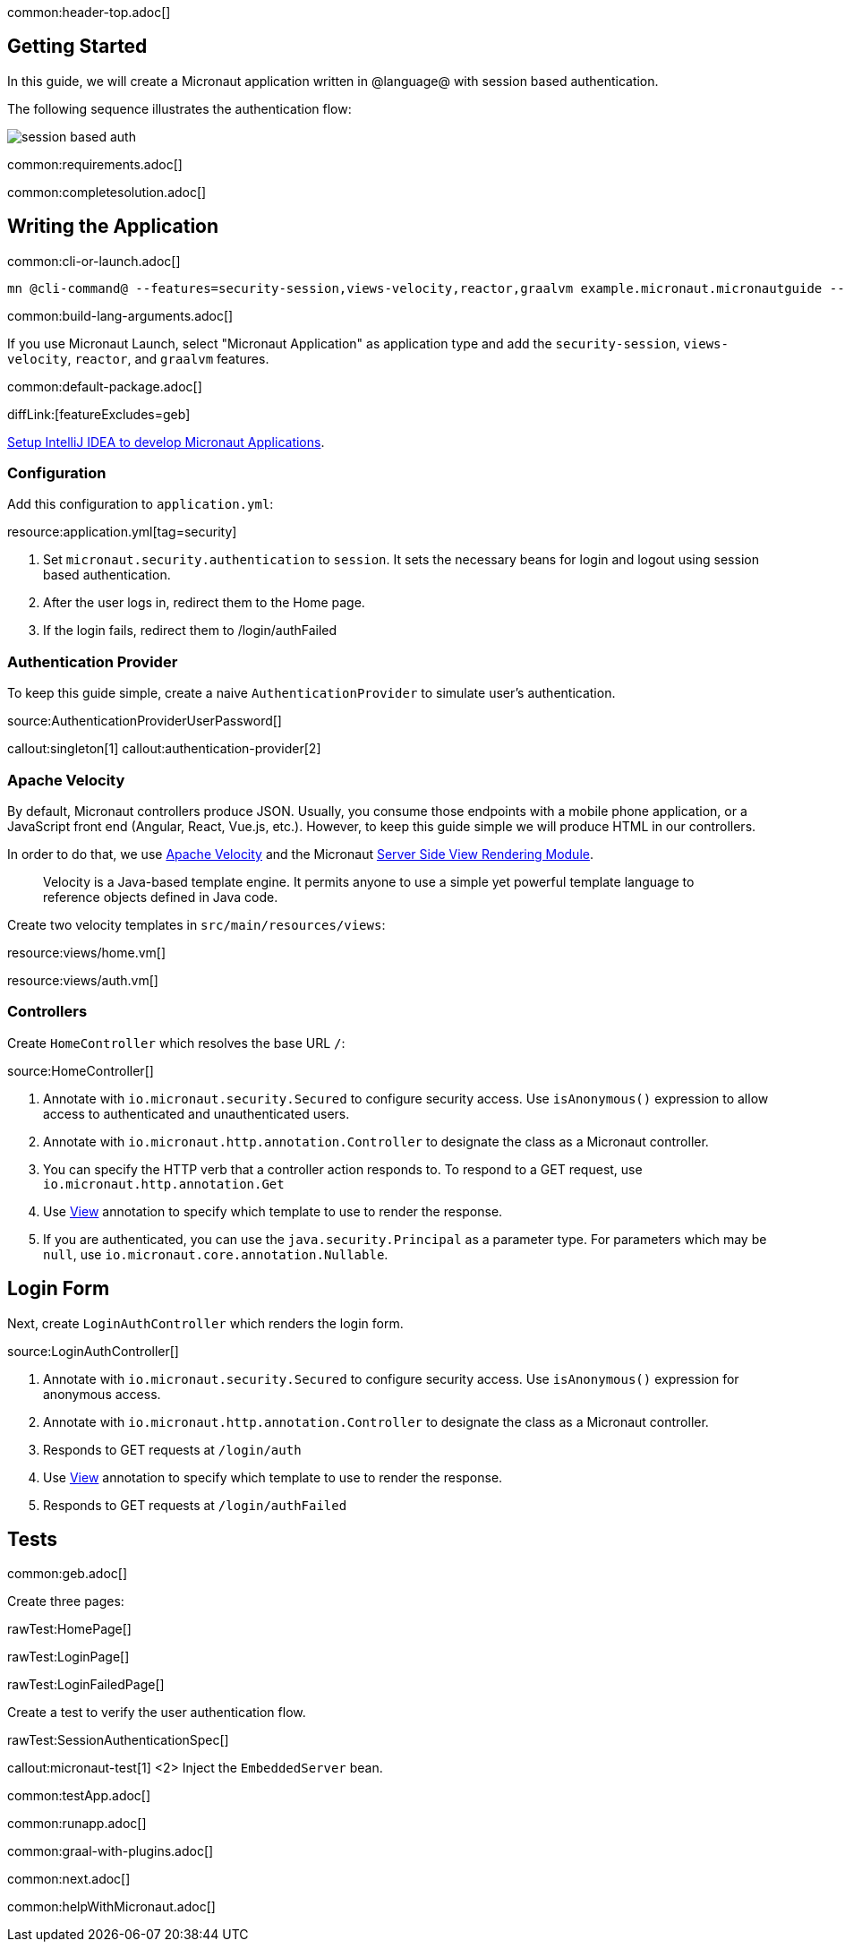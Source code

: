 common:header-top.adoc[]

== Getting Started

In this guide, we will create a Micronaut application written in @language@ with session based authentication.

The following sequence illustrates the authentication flow:

image::session_based_auth.svg[]

common:requirements.adoc[]

common:completesolution.adoc[]

== Writing the Application

common:cli-or-launch.adoc[]

[source,bash]
----
mn @cli-command@ --features=security-session,views-velocity,reactor,graalvm example.micronaut.micronautguide --build=@build@ --lang=@lang@ --test=spock
----

common:build-lang-arguments.adoc[]

If you use Micronaut Launch, select "Micronaut Application" as application type and add the `security-session`, `views-velocity`, `reactor`, and `graalvm` features.

common:default-package.adoc[]

diffLink:[featureExcludes=geb]

https://guides.micronaut.io/latest/micronaut-intellij-idea-ide-setup.html[Setup IntelliJ IDEA to develop Micronaut Applications].

=== Configuration

Add this configuration to `application.yml`:

resource:application.yml[tag=security]

<1> Set `micronaut.security.authentication` to `session`. It sets the necessary beans for login and logout using session based authentication.
<2> After the user logs in, redirect them to the Home page.
<3> If the login fails, redirect them to /login/authFailed

=== Authentication Provider

To keep this guide simple, create a naive `AuthenticationProvider` to simulate user's authentication.

source:AuthenticationProviderUserPassword[]

callout:singleton[1]
callout:authentication-provider[2]

=== Apache Velocity

By default, Micronaut controllers produce JSON. Usually, you consume those endpoints with a mobile phone application, or a JavaScript front end (Angular, React, Vue.js, etc.). However, to keep this guide simple we will produce HTML in our controllers.

In order to do that, we use https://velocity.apache.org/[Apache Velocity] and the Micronaut https://docs.micronaut.io/latest/guide/#views[Server Side View Rendering Module].
____
Velocity is a Java-based template engine. It permits anyone to use a simple yet powerful template language to reference objects defined in Java code.
____

Create two velocity templates in `src/main/resources/views`:

resource:views/home.vm[]

resource:views/auth.vm[]

=== Controllers

Create `HomeController` which resolves the base URL `/`:

source:HomeController[]

<1> Annotate with `io.micronaut.security.Secured` to configure security access. Use `isAnonymous()` expression to allow access to authenticated and unauthenticated users.
<2> Annotate with `io.micronaut.http.annotation.Controller` to designate the class as a Micronaut controller.
<3> You can specify the HTTP verb that a controller action responds to. To respond to a GET request, use `io.micronaut.http.annotation.Get`
<4> Use https://micronaut-projects.github.io/micronaut-views/latest/api/io/micronaut/views/View.html[View] annotation to specify which template to use to render the response.
<5> If you are authenticated, you can use the `java.security.Principal` as a parameter type. For parameters which may be `null`, use `io.micronaut.core.annotation.Nullable`.

== Login Form

Next, create `LoginAuthController` which renders the login form.

source:LoginAuthController[]

<1> Annotate with `io.micronaut.security.Secured` to configure security access. Use `isAnonymous()` expression for anonymous access.
<2> Annotate with `io.micronaut.http.annotation.Controller` to designate the class as a Micronaut controller.
<3> Responds to GET requests at `/login/auth`
<4> Use https://micronaut-projects.github.io/micronaut-views/latest/api/io/micronaut/views/View.html[View] annotation to specify which template to use to render the response.
<5> Responds to GET requests at `/login/authFailed`

== Tests

common:geb.adoc[]

Create three pages:

rawTest:HomePage[]

rawTest:LoginPage[]

rawTest:LoginFailedPage[]

Create a test to verify the user authentication flow.

rawTest:SessionAuthenticationSpec[]

callout:micronaut-test[1]
<2> Inject the `EmbeddedServer` bean.

common:testApp.adoc[]

common:runapp.adoc[]

common:graal-with-plugins.adoc[]

common:next.adoc[]

common:helpWithMicronaut.adoc[]
